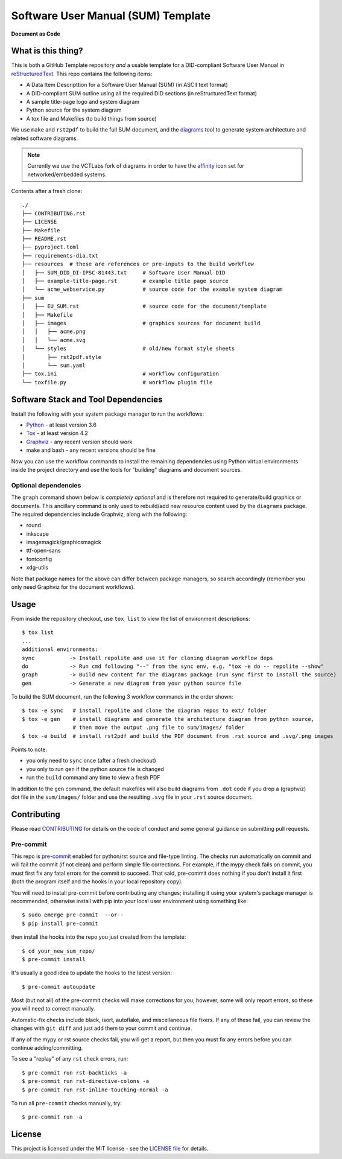=====================================
 Software User Manual (SUM) Template
=====================================

|pre|

|tag| |license| |python| |contributors|

**Document as Code**

What is this thing?
===================

This is both a GitHub Template repository *and* a usable template for a
DID-compliant Software User Manual in reStructuredText_. This repo contains
the following items:

* A Data Item Descripttion for a Software User Manual (SUM) (in ASCII
  text format)
* A DID-compliant SUM outline using all the required DID sections (in
  reStructuredText format)
* A sample title-page logo and system diagram
* Python source for the system diagram
* A tox file and Makefiles (to build things from source)

We use ``make`` and ``rst2pdf`` to build the full SUM document, and the diagrams_
tool to generate system architecture and related software diagrams.

.. note:: Currently we use the VCTLabs fork of diagrams in order to have
          the affinity_ icon set for networked/embedded systems.


Contents after a fresh clone::

  ./
  ├── CONTRIBUTING.rst
  ├── LICENSE
  ├── Makefile
  ├── README.rst
  ├── pyproject.toml
  ├── requirements-dia.txt
  ├── resources  # these are references or pre-inputs to the build workflow
  │   ├── SUM_DID_DI-IPSC-81443.txt     # Software User Manual DID
  │   ├── example-title-page.rst        # example title page source
  │   └── acme_webservice.py            # source code for the example system diagram
  ├── sum
  │   ├── EU_SUM.rst                    # source code for the document/template
  │   ├── Makefile
  │   ├── images                        # graphics sources for document build
  │   │   ├── acme.png
  │   │   └── acme.svg
  │   └── styles                        # old/new format style sheets
  │       ├── rst2pdf.style
  │       └── sum.yaml
  ├── tox.ini                           # workflow configuration
  └── toxfile.py                        # workflow plugin file


.. _reStructuredText: https://docutils.sourceforge.io/rst.html
.. _diagrams: https://github.com/VCTLabs/diagrams
.. _affinity: https://github.com/VCTLabs/affinity


Software Stack and Tool Dependencies
====================================

Install the following with your system package manager to run the workflows:

* Python_ - at least version 3.6
* Tox_ - at least version 4.2
* Graphviz_ - any recent version should work
* make and bash - any recent versions should be fine

.. _Python: https://docs.python.org/3.9/index.html
.. _Tox: https://tox.wiki/en/latest/user_guide.html
.. _Graphviz: https://www.graphviz.org/

Now you can use the workflow commands to install the remaining dependencies
using Python virtual environments inside the project directory and use the
tools for "building" diagrams and document sources.

Optional dependencies
---------------------

The ``graph`` command shown below is *completely optional* and is therefore not
required to generate/build graphics or documents. This ancillary command is only
used to rebuild/add new resource content used by the ``diagrams`` package.  The
required dependencies include Graphviz, along with the following:

* round
* inkscape
* imagemagick/graphicsmagick
* ttf-open-sans
* fontconfig
* xdg-utils

Note that package names for the above can differ between package managers, so
search accordingly (remember you only need Graphviz for the document workflows).

Usage
=====

From inside the repository checkout, use  ``tox list`` to view the list of
environment descriptions::

  $ tox list
  ...
  additional environments:
  sync           -> Install repolite and use it for cloning diagram workflow deps
  do             -> Run cmd following "--" from the sync env, e.g. "tox -e do -- repolite --show"
  graph          -> Build new content for the diagrams package (run sync first to install the source)
  gen            -> Generate a new diagram from your python source file


To build the SUM document, run the following 3 workflow commands in the order
shown::

  $ tox -e sync   # install repolite and clone the diagram repos to ext/ folder
  $ tox -e gen    # install diagrams and generate the architecture diagram from python source,
                  # then move the output .png file to sum/images/ folder
  $ tox -e build  # install rst2pdf and build the PDF document from .rst source and .svg/.png images

Points to note:

* you only need to ``sync`` once (after a fresh checkout)
* you only to run ``gen`` if the python source file is changed
* run the ``build`` command any time to view a fresh PDF

In addition to the ``gen`` command, the default makefiles will also build diagrams
from ``.dot`` code if you drop a (graphviz) dot file in the ``sum/images/`` folder
and use the resulting ``.svg`` file in your ``.rst`` source document.


Contributing
============

Please read CONTRIBUTING_ for details on the code of conduct and some general
guidance on submitting pull requests.

.. _CONTRIBUTING: https://github.com/VCTLabs/software_user_manual_template/blob/master/CONTRIBUTING.rst

Pre-commit
----------

This repo is pre-commit_ enabled for python/rst source and file-type
linting. The checks run automatically on commit and will fail the commit
(if not clean) and perform simple file corrections.  For example, if the
mypy check fails on commit, you must first fix any fatal errors for the
commit to succeed. That said, pre-commit does nothing if you don't install
it first (both the program itself and the hooks in your local repository
copy).

You will need to install pre-commit before contributing any changes;
installing it using your system's package manager is recommended,
otherwise install with pip into your local user environment using
something like::

  $ sudo emerge pre-commit  --or--
  $ pip install pre-commit

then install the hooks into the repo you just created from the template::

  $ cd your_new_sum_repo/
  $ pre-commit install

It's usually a good idea to update the hooks to the latest version::

    $ pre-commit autoupdate

Most (but not all) of the pre-commit checks will make corrections for you,
however, some will only report errors, so these you will need to correct
manually.

Automatic-fix checks include black, isort, autoflake, and miscellaneous
file fixers. If any of these fail, you can review the changes with
``git diff`` and just add them to your commit and continue.

If any of the mypy or rst source checks fail, you will get a report, but
then you must fix any errors before you can continue adding/committing.

To see a "replay" of any ``rst`` check errors, run::

  $ pre-commit run rst-backticks -a
  $ pre-commit run rst-directive-colons -a
  $ pre-commit run rst-inline-touching-normal -a

To run all ``pre-commit`` checks manually, try::

  $ pre-commit run -a

.. _pre-commit: https://pre-commit.com/index.html


License
=======

This project is licensed under the MIT license - see the `LICENSE file`_ for
details.

.. _LICENSE file: https://github.com/VCTLabs/software_user_manual_template/blob/master/LICENSE


.. |license| image:: https://img.shields.io/github/license/VCTLabs/software_user_manual_template
    :target: https://github.com/VCTLabs/software_user_manual_template/blob/master/LICENSE
    :alt: License

.. |tag| image:: https://img.shields.io/github/v/tag/VCTLabs/software_user_manual_template?color=green&include_prereleases&label=latest%20release
    :target: https://github.com/VCTLabs/software_user_manual_template/releases
    :alt: GitHub tag

.. |python| image:: https://img.shields.io/badge/python-3.6+-blue.svg
    :target: https://www.python.org/downloads/
    :alt: Python

.. |pre| image:: https://img.shields.io/badge/pre--commit-enabled-brightgreen?logo=pre-commit&logoColor=white
   :target: https://github.com/pre-commit/pre-commit
   :alt: pre-commit

.. |contributors| image:: https://img.shields.io/github/contributors/VCTLabs/software_user_manual_template
   :target: https://github.com/VCTLabs/software_user_manual_template/
   :alt: Contributors
